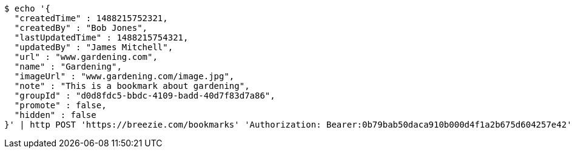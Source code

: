 [source,bash]
----
$ echo '{
  "createdTime" : 1488215752321,
  "createdBy" : "Bob Jones",
  "lastUpdatedTime" : 1488215754321,
  "updatedBy" : "James Mitchell",
  "url" : "www.gardening.com",
  "name" : "Gardening",
  "imageUrl" : "www.gardening.com/image.jpg",
  "note" : "This is a bookmark about gardening",
  "groupId" : "d0d8fdc5-bbdc-4109-badd-40d7f83d7a86",
  "promote" : false,
  "hidden" : false
}' | http POST 'https://breezie.com/bookmarks' 'Authorization: Bearer:0b79bab50daca910b000d4f1a2b675d604257e42' 'Content-Type:application/json'
----